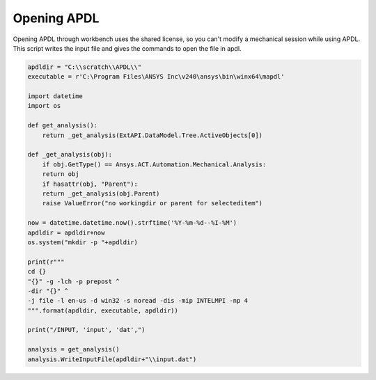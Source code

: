 .. _open_apdl:

Opening APDL
========================

Opening APDL through workbench uses the shared license, so you can't modify a mechanical session while using APDL. This script writes the input file and gives the commands to open the file in apdl.
 
.. code-block:: python

    apdldir = "C:\\scratch\\APDL\\"
    executable = r'C:\Program Files\ANSYS Inc\v240\ansys\bin\winx64\mapdl'

    import datetime
    import os

    def get_analysis():
        return _get_analysis(ExtAPI.DataModel.Tree.ActiveObjects[0])

    def _get_analysis(obj):
        if obj.GetType() == Ansys.ACT.Automation.Mechanical.Analysis:
        return obj
        if hasattr(obj, "Parent"):
        return _get_analysis(obj.Parent)
        raise ValueError("no workingdir or parent for selecteditem")

    now = datetime.datetime.now().strftime('%Y-%m-%d--%I-%M')
    apdldir = apdldir+now
    os.system("mkdir -p "+apdldir)

    print(r"""
    cd {}
    "{}" -g -lch -p prepost ^
    -dir "{}" ^
    -j file -l en-us -d win32 -s noread -dis -mip INTELMPI -np 4
    """.format(apdldir, executable, apdldir))

    print("/INPUT, 'input', 'dat',")

    analysis = get_analysis()
    analysis.WriteInputFile(apdldir+"\\input.dat")

